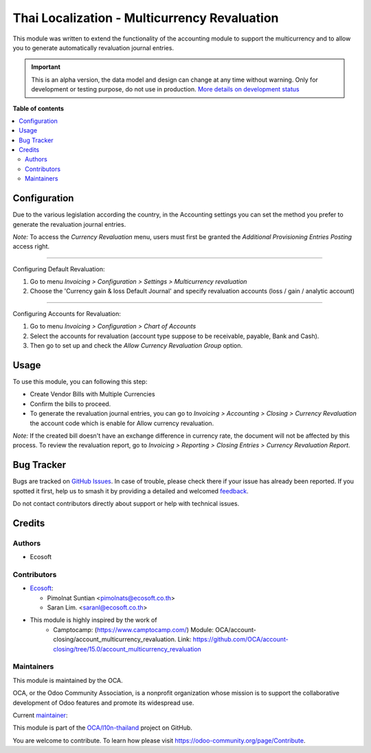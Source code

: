 =============================================
Thai Localization - Multicurrency Revaluation
=============================================

.. 
   !!!!!!!!!!!!!!!!!!!!!!!!!!!!!!!!!!!!!!!!!!!!!!!!!!!!
   !! This file is generated by oca-gen-addon-readme !!
   !! changes will be overwritten.                   !!
   !!!!!!!!!!!!!!!!!!!!!!!!!!!!!!!!!!!!!!!!!!!!!!!!!!!!
   !! source digest: sha256:bc6f54addb32f0123e0587cadbbe83876b356e3f0e7463fefd623b0c171af945
   !!!!!!!!!!!!!!!!!!!!!!!!!!!!!!!!!!!!!!!!!!!!!!!!!!!!

.. |badge1| image:: https://img.shields.io/badge/maturity-Alpha-red.png
    :target: https://odoo-community.org/page/development-status
    :alt: Alpha
.. |badge2| image:: https://img.shields.io/badge/licence-AGPL--3-blue.png
    :target: http://www.gnu.org/licenses/agpl-3.0-standalone.html
    :alt: License: AGPL-3
.. |badge3| image:: https://img.shields.io/badge/github-OCA%2Fl10n--thailand-lightgray.png?logo=github
    :target: https://github.com/OCA/l10n-thailand/tree/15.0/l10n_th_multicurrency_revaluation
    :alt: OCA/l10n-thailand
.. |badge4| image:: https://img.shields.io/badge/weblate-Translate%20me-F47D42.png
    :target: https://translation.odoo-community.org/projects/l10n-thailand-15-0/l10n-thailand-15-0-l10n_th_multicurrency_revaluation
    :alt: Translate me on Weblate
.. |badge5| image:: https://img.shields.io/badge/runboat-Try%20me-875A7B.png
    :target: https://runboat.odoo-community.org/builds?repo=OCA/l10n-thailand&target_branch=15.0
    :alt: Try me on Runboat

|badge1| |badge2| |badge3| |badge4| |badge5|

This module was written to extend the functionality of the accounting module to
support the multicurrency and to allow you to generate automatically
revaluation journal entries.

.. IMPORTANT::
   This is an alpha version, the data model and design can change at any time without warning.
   Only for development or testing purpose, do not use in production.
   `More details on development status <https://odoo-community.org/page/development-status>`_

**Table of contents**

.. contents::
   :local:

Configuration
=============

Due to the various legislation according the country, in the Accounting settings
you can set the method you prefer to generate the revaluation journal entries.

*Note:* To access the `Currency Revaluation` menu, users must first be granted the `Additional Provisioning Entries Posting` access right.

=================================

Configuring Default Revaluation:

1. Go to menu `Invoicing > Configuration > Settings > Multicurrency revaluation`
2. Choose the 'Currency gain & loss Default Journal' and specify revaluation accounts (loss / gain / analytic account)

=================================

Configuring Accounts for Revaluation:

1. Go to menu `Invoicing > Configuration > Chart of Accounts`
2. Select the accounts for revaluation (account type suppose to be receivable, payable, Bank and Cash).
3. Then go to set up and check the `Allow Currency Revaluation Group` option.

Usage
=====

To use this module, you can following this step:

* Create Vendor Bills with Multiple Currencies
* Confirm the bills to proceed.
* To generate the revaluation journal entries,
  you can go to `Invoicing > Accounting > Closing > Currency Revaluation`
  the account code which is enable for Allow currency revaluation.

*Note:* If the created bill doesn't have an exchange difference in currency rate, the document will not be affected by this process.
To review the revaluation report, go to `Invoicing > Reporting > Closing Entries > Currency Revaluation Report`.

Bug Tracker
===========

Bugs are tracked on `GitHub Issues <https://github.com/OCA/l10n-thailand/issues>`_.
In case of trouble, please check there if your issue has already been reported.
If you spotted it first, help us to smash it by providing a detailed and welcomed
`feedback <https://github.com/OCA/l10n-thailand/issues/new?body=module:%20l10n_th_multicurrency_revaluation%0Aversion:%2015.0%0A%0A**Steps%20to%20reproduce**%0A-%20...%0A%0A**Current%20behavior**%0A%0A**Expected%20behavior**>`_.

Do not contact contributors directly about support or help with technical issues.

Credits
=======

Authors
~~~~~~~

* Ecosoft

Contributors
~~~~~~~~~~~~

* `Ecosoft <http://ecosoft.co.th>`__:

  * Pimolnat Suntian <pimolnats@ecosoft.co.th>
  * Saran Lim. <saranl@ecosoft.co.th>

* This module is highly inspired by the work of
    * Camptocamp: (https://www.camptocamp.com/)
      Module: OCA/account-closing/account_multicurrency_revaluation.
      Link: https://github.com/OCA/account-closing/tree/15.0/account_multicurrency_revaluation

Maintainers
~~~~~~~~~~~

This module is maintained by the OCA.

.. image:: https://odoo-community.org/logo.png
   :alt: Odoo Community Association
   :target: https://odoo-community.org

OCA, or the Odoo Community Association, is a nonprofit organization whose
mission is to support the collaborative development of Odoo features and
promote its widespread use.

.. |maintainer-ps-tubtim| image:: https://github.com/ps-tubtim.png?size=40px
    :target: https://github.com/ps-tubtim
    :alt: ps-tubtim

Current `maintainer <https://odoo-community.org/page/maintainer-role>`__:

|maintainer-ps-tubtim| 

This module is part of the `OCA/l10n-thailand <https://github.com/OCA/l10n-thailand/tree/15.0/l10n_th_multicurrency_revaluation>`_ project on GitHub.

You are welcome to contribute. To learn how please visit https://odoo-community.org/page/Contribute.
